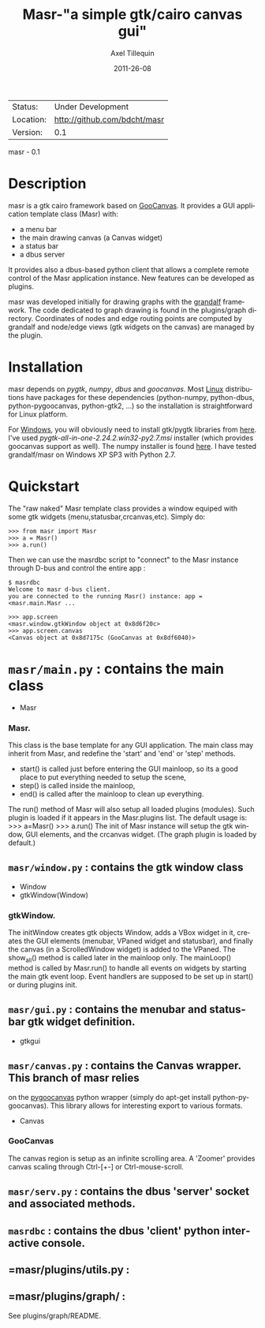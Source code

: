 #+TITLE: Masr-"a simple gtk/cairo canvas gui"
#+AUTHOR: Axel Tillequin
#+DATE: 2011-26-08
#+EMAIL: bdcht3@gmail.com
#+DESCRIPTION:
#+KEYWORDS:
#+LANGUAGE: en
#+OPTIONS: H:3 num:t toc:nil \n:nil @:t ::t |:t ^:t -:t f:t *:t <:t
#+OPTIONS: TeX:t LaTeX:nil skip:nil d:nil todo:t pri:nil tags:not-in-toc
#+EXPORT_EXCLUDE_TAGS: exclude
#+STARTUP: showall

 | Status:   | Under Development                    |
 | Location: | http://github.com/bdcht/masr         |
 | Version:  | 0.1                                  |

masr - 0.1

* Description

masr is a gtk cairo framework based on
  [[http://live.gnome.org/GooCanvas][GooCanvas]].
It provides a GUI application template class (Masr) with:
  - a menu bar
  - the main drawing canvas (a Canvas widget)
  - a status bar
  - a dbus server
It provides also a dbus-based python client that allows a complete remote
control of the Masr application instance. New features can be developed as
plugins.

masr was developed initially for drawing graphs with the
[[http://github.com/bdcht/grandalf][grandalf]] framework.
The code dedicated to graph drawing is found in the plugins/graph directory.
Coordinates of nodes and edge routing points are computed by grandalf and
node/edge views (gtk widgets on the canvas) are managed by the plugin.

* Installation

masr depends on /pygtk/, /numpy/, /dbus/ and /goocanvas/.
Most _Linux_ distributions have packages for these dependencies (python-numpy,
python-dbus, python-pygoocanvas, python-gtk2, ...) so the installation is
straightforward for Linux platform.

For _Windows_, you will obviously need to install gtk/pygtk libraries from
[[http://www.pygtk.org/dowloads.html][here]].
I've used /pygtk-all-in-one-2.24.2.win32-py2.7.msi/ installer
(which provides goocanvas support as well). The numpy installer is found
[[http://pypi.python.org/pypi/numpy][here]].
I have tested grandalf/masr on Windows XP SP3 with Python 2.7.


* Quickstart

The "raw naked" Masr template class provides a window equiped with some gtk
widgets (menu,statusbar,crcanvas,etc). Simply do:
   #+BEGIN_EXAMPLE
   >>> from masr import Masr
   >>> a = Masr()
   >>> a.run()
  #+END_EXAMPLE
Then we can use the masrdbc script to "connect" to the Masr instance through
D-bus and control the entire app :
   #+BEGIN_EXAMPLE
   $ masrdbc
   Welcome to masr d-bus client.
   you are connected to the running Masr() instance: app = <masr.main.Masr ...

   >>> app.screen
   <masr.window.gtkWindow object at 0x8d6f20c>
   >>> app.screen.canvas
   <Canvas object at 0x8d7175c (GooCanvas at 0x8df6040)>
  #+END_EXAMPLE


* =masr/main.py= : contains the main class
   - Masr

*** Masr.
This class is the base template for any GUI application. The main class may
inherit from Masr, and redefine the 'start' and 'end' or 'step' methods.
   - start() is called just before entering the GUI mainloop, so its a good
    place to put everything needed to setup the scene,
   - step() is called inside the mainloop,
   - end() is called after the mainloop to clean up everything.
The run() method of Masr will also setup all loaded plugins (modules).
Such plugin is loaded if it appears in the Masr.plugins list.
The default usage is:
   >>> a=Masr()
   >>> a.run()
The init of Masr instance will setup the gtk window, GUI elements, and the
crcanvas widget. (The graph plugin is loaded by default.)

** =masr/window.py= : contains the gtk window class
   - Window
   - gtkWindow(Window)

*** gtkWindow.
The initWindow creates gtk objects Window, adds a VBox widget in it, creates
the GUI elements (menubar, VPaned widget and statusbar), and finally the canvas
(in a ScrolledWindow widget) is added to the VPaned. The show_all() method is
called later in the mainloop only. The mainLoop() method is called by
Masr.run() to handle all events on widgets by starting the main gtk event loop.
Event handlers are supposed to be set up in start() or during plugins init.

** =masr/gui.py= : contains the menubar and statusbar gtk widget definition.
   - gtkgui

** =masr/canvas.py= : contains the Canvas wrapper. This branch of masr relies
   on the [[http://live.gnome.org/PyGoocanvas][pygoocanvas]] python wrapper
   (simply do apt-get install python-pygoocanvas).
   This library allows for interesting export to various formats.
   - Canvas

*** GooCanvas
The canvas region is setup as an infinite scrolling area.
A 'Zoomer' provides canvas scaling through Ctrl-[+-] or Ctrl-mouse-scroll.

** =masr/serv.py= : contains the dbus 'server' socket and associated methods.

** =masrdbc= : contains the dbus 'client' python interactive console.

** =masr/plugins/utils.py :

** =masr/plugins/graph/ :
See plugins/graph/README.


